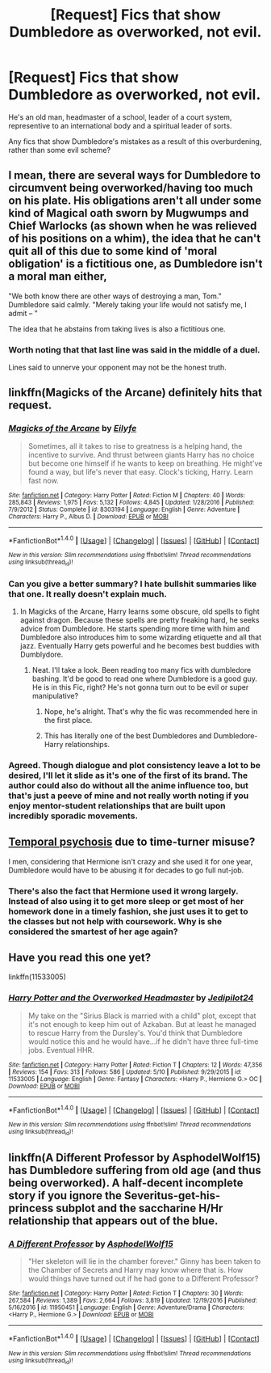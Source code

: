 #+TITLE: [Request] Fics that show Dumbledore as overworked, not evil.

* [Request] Fics that show Dumbledore as overworked, not evil.
:PROPERTIES:
:Score: 7
:DateUnix: 1495407936.0
:DateShort: 2017-May-22
:FlairText: Request
:END:
He's an old man, headmaster of a school, leader of a court system, representive to an international body and a spiritual leader of sorts.

Any fics that show Dumbledore's mistakes as a result of this overburdening, rather than some evil scheme?


** I mean, there are several ways for Dumbledore to circumvent being overworked/having too much on his plate. His obligations aren't all under some kind of Magical oath sworn by Mugwumps and Chief Warlocks (as shown when he was relieved of his positions on a whim), the idea that he can't quit all of this due to some kind of 'moral obligation' is a fictitious one, as Dumbledore isn't a moral man either,

"We both know there are other ways of destroying a man, Tom." Dumbledore said calmly. "Merely taking your life would not satisfy me, I admit -- "

The idea that he abstains from taking lives is also a fictitious one.
:PROPERTIES:
:Score: 7
:DateUnix: 1495417948.0
:DateShort: 2017-May-22
:END:

*** Worth noting that that last line was said in the middle of a duel.

Lines said to unnerve your opponent may not be the honest truth.
:PROPERTIES:
:Score: 1
:DateUnix: 1495491108.0
:DateShort: 2017-May-23
:END:


** linkffn(Magicks of the Arcane) definitely hits that request.
:PROPERTIES:
:Author: yarglethatblargle
:Score: 3
:DateUnix: 1495411656.0
:DateShort: 2017-May-22
:END:

*** [[http://www.fanfiction.net/s/8303194/1/][*/Magicks of the Arcane/*]] by [[https://www.fanfiction.net/u/2552465/Eilyfe][/Eilyfe/]]

#+begin_quote
  Sometimes, all it takes to rise to greatness is a helping hand, the incentive to survive. And thrust between giants Harry has no choice but become one himself if he wants to keep on breathing. He might've found a way, but life's never that easy. Clock's ticking, Harry. Learn fast now.
#+end_quote

^{/Site/: [[http://www.fanfiction.net/][fanfiction.net]] *|* /Category/: Harry Potter *|* /Rated/: Fiction M *|* /Chapters/: 40 *|* /Words/: 285,843 *|* /Reviews/: 1,975 *|* /Favs/: 5,132 *|* /Follows/: 4,845 *|* /Updated/: 1/28/2016 *|* /Published/: 7/9/2012 *|* /Status/: Complete *|* /id/: 8303194 *|* /Language/: English *|* /Genre/: Adventure *|* /Characters/: Harry P., Albus D. *|* /Download/: [[http://www.ff2ebook.com/old/ffn-bot/index.php?id=8303194&source=ff&filetype=epub][EPUB]] or [[http://www.ff2ebook.com/old/ffn-bot/index.php?id=8303194&source=ff&filetype=mobi][MOBI]]}

--------------

*FanfictionBot*^{1.4.0} *|* [[[https://github.com/tusing/reddit-ffn-bot/wiki/Usage][Usage]]] | [[[https://github.com/tusing/reddit-ffn-bot/wiki/Changelog][Changelog]]] | [[[https://github.com/tusing/reddit-ffn-bot/issues/][Issues]]] | [[[https://github.com/tusing/reddit-ffn-bot/][GitHub]]] | [[[https://www.reddit.com/message/compose?to=tusing][Contact]]]

^{/New in this version: Slim recommendations using/ ffnbot!slim! /Thread recommendations using/ linksub(thread_id)!}
:PROPERTIES:
:Author: FanfictionBot
:Score: 2
:DateUnix: 1495411672.0
:DateShort: 2017-May-22
:END:


*** Can you give a better summary? I hate bullshit summaries like that one. It really doesn't explain much.
:PROPERTIES:
:Author: DatKidNamedCara
:Score: 2
:DateUnix: 1495462136.0
:DateShort: 2017-May-22
:END:

**** In Magicks of the Arcane, Harry learns some obscure, old spells to fight against dragon. Because these spells are pretty freaking hard, he seeks advice from Dumbledore. He starts spending more time with him and Dumbledore also introduces him to some wizarding etiquette and all that jazz. Eventually Harry gets powerful and he becomes best buddies with Dumblydore.
:PROPERTIES:
:Score: 2
:DateUnix: 1495463004.0
:DateShort: 2017-May-22
:END:

***** Neat. I'll take a look. Been reading too many fics with dumbledore bashing. It'd be good to read one where Dumbledore is a good guy. He is in this Fic, right? He's not gonna turn out to be evil or super manipulative?
:PROPERTIES:
:Author: DatKidNamedCara
:Score: 1
:DateUnix: 1495463412.0
:DateShort: 2017-May-22
:END:

****** Nope, he's alright. That's why the fic was recommended here in the first place.
:PROPERTIES:
:Score: 2
:DateUnix: 1495464431.0
:DateShort: 2017-May-22
:END:


****** This has literally one of the best Dumbledores and Dumbledore-Harry relationships.
:PROPERTIES:
:Author: yarglethatblargle
:Score: 1
:DateUnix: 1495495831.0
:DateShort: 2017-May-23
:END:


*** Agreed. Though dialogue and plot consistency leave a lot to be desired, I'll let it slide as it's one of the first of its brand. The author could also do without all the anime influence too, but that's just a peeve of mine and not really worth noting if you enjoy mentor-student relationships that are built upon incredibly sporadic movements.
:PROPERTIES:
:Score: 2
:DateUnix: 1495690496.0
:DateShort: 2017-May-25
:END:


** [[http://memory-alpha.wikia.com/wiki/Temporal_psychosis][Temporal psychosis]] due to time-turner misuse?

I men, considering that Hermione isn't crazy and she used it for one year, Dumbledore would have to be abusing it for decades to go full nut-job.
:PROPERTIES:
:Author: jeffala
:Score: 3
:DateUnix: 1495416215.0
:DateShort: 2017-May-22
:END:

*** There's also the fact that Hermione used it wrong largely. Instead of also using it to get more sleep or get most of her homework done in a timely fashion, she just uses it to get to the classes but not help with coursework. Why is she considered the smartest of her age again?
:PROPERTIES:
:Score: 1
:DateUnix: 1495690618.0
:DateShort: 2017-May-25
:END:


** Have you read this one yet?

linkffn(11533005)
:PROPERTIES:
:Author: SoulxxBondz
:Score: 2
:DateUnix: 1495408050.0
:DateShort: 2017-May-22
:END:

*** [[http://www.fanfiction.net/s/11533005/1/][*/Harry Potter and the Overworked Headmaster/*]] by [[https://www.fanfiction.net/u/1131705/Jedipilot24][/Jedipilot24/]]

#+begin_quote
  My take on the "Sirius Black is married with a child" plot, except that it's not enough to keep him out of Azkaban. But at least he managed to rescue Harry from the Dursley's. You'd think that Dumbledore would notice this and he would have...if he didn't have three full-time jobs. Eventual HHR.
#+end_quote

^{/Site/: [[http://www.fanfiction.net/][fanfiction.net]] *|* /Category/: Harry Potter *|* /Rated/: Fiction T *|* /Chapters/: 12 *|* /Words/: 47,356 *|* /Reviews/: 154 *|* /Favs/: 313 *|* /Follows/: 586 *|* /Updated/: 5/10 *|* /Published/: 9/29/2015 *|* /id/: 11533005 *|* /Language/: English *|* /Genre/: Fantasy *|* /Characters/: <Harry P., Hermione G.> OC *|* /Download/: [[http://www.ff2ebook.com/old/ffn-bot/index.php?id=11533005&source=ff&filetype=epub][EPUB]] or [[http://www.ff2ebook.com/old/ffn-bot/index.php?id=11533005&source=ff&filetype=mobi][MOBI]]}

--------------

*FanfictionBot*^{1.4.0} *|* [[[https://github.com/tusing/reddit-ffn-bot/wiki/Usage][Usage]]] | [[[https://github.com/tusing/reddit-ffn-bot/wiki/Changelog][Changelog]]] | [[[https://github.com/tusing/reddit-ffn-bot/issues/][Issues]]] | [[[https://github.com/tusing/reddit-ffn-bot/][GitHub]]] | [[[https://www.reddit.com/message/compose?to=tusing][Contact]]]

^{/New in this version: Slim recommendations using/ ffnbot!slim! /Thread recommendations using/ linksub(thread_id)!}
:PROPERTIES:
:Author: FanfictionBot
:Score: 2
:DateUnix: 1495408072.0
:DateShort: 2017-May-22
:END:


** linkffn(A Different Professor by AsphodelWolf15) has Dumbledore suffering from old age (and thus being overworked). A half-decent incomplete story if you ignore the Severitus-get-his-princess subplot and the saccharine H/Hr relationship that appears out of the blue.
:PROPERTIES:
:Score: 1
:DateUnix: 1495447112.0
:DateShort: 2017-May-22
:END:

*** [[http://www.fanfiction.net/s/11950451/1/][*/A Different Professor/*]] by [[https://www.fanfiction.net/u/4219330/AsphodelWolf15][/AsphodelWolf15/]]

#+begin_quote
  "Her skeleton will lie in the chamber forever." Ginny has been taken to the Chamber of Secrets and Harry may know where that is. How would things have turned out if he had gone to a Different Professor?
#+end_quote

^{/Site/: [[http://www.fanfiction.net/][fanfiction.net]] *|* /Category/: Harry Potter *|* /Rated/: Fiction T *|* /Chapters/: 30 *|* /Words/: 267,584 *|* /Reviews/: 1,389 *|* /Favs/: 2,664 *|* /Follows/: 3,819 *|* /Updated/: 12/19/2016 *|* /Published/: 5/16/2016 *|* /id/: 11950451 *|* /Language/: English *|* /Genre/: Adventure/Drama *|* /Characters/: <Harry P., Hermione G.> *|* /Download/: [[http://www.ff2ebook.com/old/ffn-bot/index.php?id=11950451&source=ff&filetype=epub][EPUB]] or [[http://www.ff2ebook.com/old/ffn-bot/index.php?id=11950451&source=ff&filetype=mobi][MOBI]]}

--------------

*FanfictionBot*^{1.4.0} *|* [[[https://github.com/tusing/reddit-ffn-bot/wiki/Usage][Usage]]] | [[[https://github.com/tusing/reddit-ffn-bot/wiki/Changelog][Changelog]]] | [[[https://github.com/tusing/reddit-ffn-bot/issues/][Issues]]] | [[[https://github.com/tusing/reddit-ffn-bot/][GitHub]]] | [[[https://www.reddit.com/message/compose?to=tusing][Contact]]]

^{/New in this version: Slim recommendations using/ ffnbot!slim! /Thread recommendations using/ linksub(thread_id)!}
:PROPERTIES:
:Author: FanfictionBot
:Score: 1
:DateUnix: 1495447147.0
:DateShort: 2017-May-22
:END:
